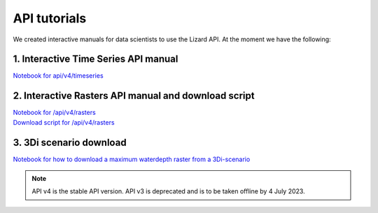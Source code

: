 ==============================
API tutorials
==============================

We created interactive manuals for data scientists to use the Lizard API. 
At the moment we have the following:

1. Interactive Time Series API manual 
-------------------------------------

| `Notebook for api/v4/timeseries <https://demo.lizard.net/media/tutorials/Getting_familiair_with_Lizard_Time_Series_API_V4.ipynb>`_

2. Interactive Rasters API manual and download script
-----------------------------------------------------

| `Notebook for /api/v4/rasters <https://demo.lizard.net/media/tutorials/Getting_familiair_with_Lizard_Rasters_API.ipynb>`_

| `Download script for /api/v4/rasters <https://demo.lizard.net/media/tutorials/export_lizard_raster_layers.py>`_


3. 3Di scenario download
------------------------

| `Notebook for how to download a maximum waterdepth raster from a 3Di-scenario <https://demo.lizard.net/media/tutorials/How_to_download_a_maximum_waterdepth_raster_from_a_3Di_scenario_stored_in_the_Scenario_Archive_in_Lizard_.ipynb>`_


.. note::
	API v4 is the stable API version. API v3 is deprecated and is to be taken offline by 4 July 2023.
